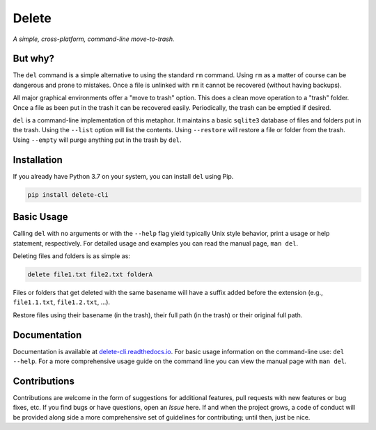 Delete
======

*A simple, cross-platform, command-line move-to-trash.*

.. image:: https://img.shields.io/badge/license-Apache-blue.svg?style=flat
    :target: https://www.apache.org/licenses/LICENSE-2.0
    :alt: License

.. image:: https://img.shields.io/pypi/v/delete-cli.svg
    :target: https://pypi.org/project/delete-cli
    :alt: PyPI Version

.. image:: https://img.shields.io/pypi/pyversions/delete-cli.svg?logo=python&logoColor=white&style=flat
    :target: https://pypi.org/project/delete-cli
    :alt: Python Versions

.. image:: https://readthedocs.org/projects/delete-cli/badge/?version=latest&style=flat
    :target: https://delete-cli.readthedocs.io
    :alt: Documentation

.. image:: https://pepy.tech/badge/delete-cli
    :target: https://pepy.tech/badge/delete-cli
    :alt: Downloads


But why?
--------

The ``del`` command is a simple alternative to using the standard ``rm`` command.
Using ``rm`` as a matter of course can be dangerous and prone to mistakes. Once a file is
unlinked with ``rm`` it cannot be recovered (without having backups).

All major graphical environments offer a "move to trash" option. This does a clean move
operation to a "trash" folder. Once a file as been put in the trash it can be recovered
easily. Periodically, the trash can be emptied if desired.

``del`` is a command-line implementation of this metaphor. It maintains a basic
``sqlite3`` database of files and folders put in the trash. Using the ``--list`` option
will list the contents. Using ``--restore`` will restore a file or folder from the trash.
Using ``--empty`` will purge anything put in the trash by ``del``.


Installation
------------

If you already have Python 3.7 on your system, you can install ``del`` using Pip.

.. code-block:: bash

    pip install delete-cli


Basic Usage
-----------

Calling ``del`` with no arguments or with the ``--help`` flag yield typically Unix
style behavior, print a usage or help statement, respectively. For detailed usage and
examples you can read the manual page, ``man del``.

Deleting files and folders is as simple as:

.. code-block:: bash

    delete file1.txt file2.txt folderA

Files or folders that get deleted with the same basename will have a suffix added before
the extension (e.g., ``file1.1.txt``, ``file1.2.txt``, ...).

Restore files using their basename (in the trash), their full path (in the trash) or
their original full path.


Documentation
-------------

Documentation is available at `delete-cli.readthedocs.io <https://delete-cli.readthedocs.io>`_.
For basic usage information on the command-line use: ``del --help``. For a more comprehensive
usage guide on the command line you can view the manual page with ``man del``.


Contributions
-------------

Contributions are welcome in the form of suggestions for additional features, pull requests with
new features or bug fixes, etc. If you find bugs or have questions, open an *Issue* here. If and
when the project grows, a code of conduct will be provided along side a more comprehensive set of
guidelines for contributing; until then, just be nice.
